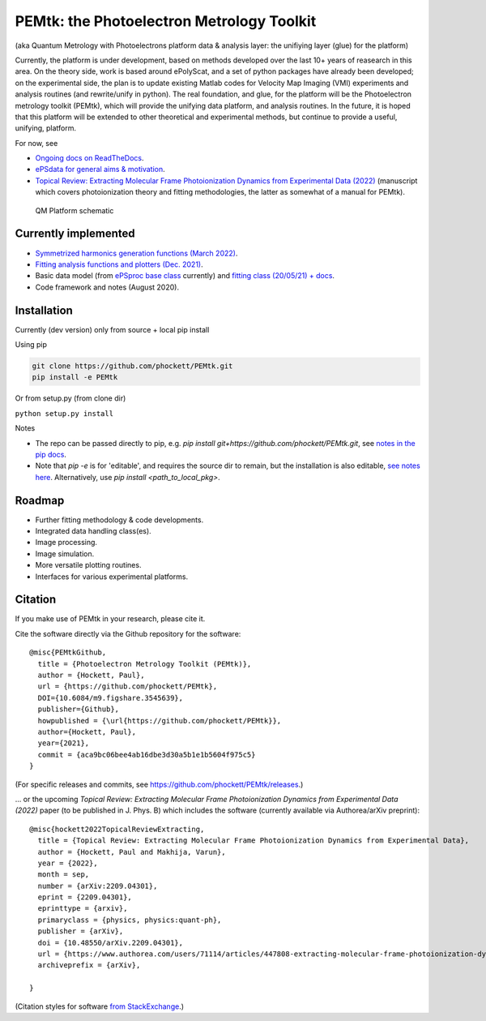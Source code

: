 PEMtk: the Photoelectron Metrology Toolkit
==========================================

(aka Quantum Metrology with Photoelectrons platform data & analysis
layer: the unifiying layer (glue) for the platform)

Currently, the platform is under development, based on methods developed over the last 10+ years of reasearch in this area. On the theory side, work is based around ePolyScat, and a set of python packages have already been developed; on the experimental side, the plan is to update existing Matlab codes for Velocity Map Imaging (VMI) experiments and analysis routines (and rewrite/unify in python). The real foundation, and glue, for the platform will be the Photoelectron metrology toolkit (PEMtk), which will provide the unifying data platform, and analysis routines. In the future, it is hoped that this platform will be extended to other theoretical and experimental methods, but continue to provide a useful, unifying, platform.


For now, see

* `Ongoing docs on ReadTheDocs <https://pemtk.readthedocs.io/en/latest/index.html>`__.
* `ePSdata for general aims & motivation <https://phockett.github.io/ePSdata/about.html#Motivation>`__.
* `Topical Review: Extracting Molecular Frame Photoionization Dynamics from Experimental Data (2022) <https://www.authorea.com/users/71114/articles/447808-extracting-molecular-frame-photoionization-dynamics-from-experimental-data>`__ (manuscript which covers photoionization theory and fitting methodologies, the latter as somewhat of a manual for PEMtk).


.. Local fig: .. figure:: ./docs/doc-source/figs/QM_unified_schema_wrapped_280820.gv.png
   Use GH version via full URL instead for consistency on RTD.

.. figure:: https://raw.githubusercontent.com/phockett/PEMtk/4eec9217203bfd1aee13bd8b64952dc1ac5fef89/docs/doc-source/figs/QM_unified_schema_wrapped_280820.gv.png
   :alt: QM Platform schematic

   QM Platform schematic


Currently implemented
---------------------

- `Symmetrized harmonics generation functions (March 2022) <https://pemtk.readthedocs.io/en/latest/sym/pemtk_symHarm_demo_160322_tidy.html>`__.
- `Fitting analysis functions and plotters (Dec. 2021) <https://pemtk.readthedocs.io/en/latest/fitting/PEMtk_fitting_multiproc_class_analysis_141121-tidy.html>`__.
- Basic data model (from `ePSproc base class <https://epsproc.readthedocs.io/en/latest/demos/ePSproc_class_demo_161020.html>`__ currently) and `fitting class (20/05/21) + docs <https://pemtk.readthedocs.io/en/latest/fitting/PEMtk_fitting_basic_demo_030621-full.html>`__.
- Code framework and notes (August 2020).


Installation
------------

Currently (dev version) only from source + local pip install

Using pip

.. code-block::

  git clone https://github.com/phockett/PEMtk.git
  pip install -e PEMtk


Or from setup.py (from clone dir)

``python setup.py install``



Notes

* The repo can be passed directly to pip, e.g. `pip install git+https://github.com/phockett/PEMtk.git`, see `notes in the pip docs <https://pip.pypa.io/en/stable/reference/pip_install/#git>`_.
* Note that `pip -e` is for 'editable', and requires the source dir to remain, but the installation is also editable, `see notes here <https://stackoverflow.com/questions/41535915/python-pip-install-from-local-dir>`_. Alternatively, use `pip install <path_to_local_pkg>`.


Roadmap
-------

- Further fitting methodology & code developments.
- Integrated data handling class(es).
- Image processing.
- Image simulation.
- More versatile plotting routines.
- Interfaces for various experimental platforms.


Citation
--------

If you make use of PEMtk in your research, please cite it.

Cite the software directly via the Github repository for the software::

  @misc{PEMtkGithub,
    title = {Photoelectron Metrology Toolkit (PEMtk)},
    author = {Hockett, Paul},
    url = {https://github.com/phockett/PEMtk},
    DOI={10.6084/m9.figshare.3545639},
    publisher={Github},
    howpublished = {\url{https://github.com/phockett/PEMtk}},
    author={Hockett, Paul},
    year={2021},
    commit = {aca9bc06bee4ab16dbe3d30a5b1e1b5604f975c5}
  }

(For specific releases and commits, see https://github.com/phockett/PEMtk/releases.)

... or the upcoming *Topical Review: Extracting Molecular Frame Photoionization Dynamics from Experimental Data (2022)* paper (to be published in J. Phys. B) which includes the software (currently available via Authorea/arXiv preprint)::

  @misc{hockett2022TopicalReviewExtracting,
    title = {Topical Review: Extracting Molecular Frame Photoionization Dynamics from Experimental Data},
    author = {Hockett, Paul and Makhija, Varun},
    year = {2022},
    month = sep,
    number = {arXiv:2209.04301},
    eprint = {2209.04301},
    eprinttype = {arxiv},
    primaryclass = {physics, physics:quant-ph},
    publisher = {arXiv},
    doi = {10.48550/arXiv.2209.04301},
    url = {https://www.authorea.com/users/71114/articles/447808-extracting-molecular-frame-photoionization-dynamics-from-experimental-data},
    archiveprefix = {arXiv},

  }

(Citation styles for software `from StackExchange <https://academia.stackexchange.com/questions/14010/how-do-you-cite-a-github-repository>`_.)
